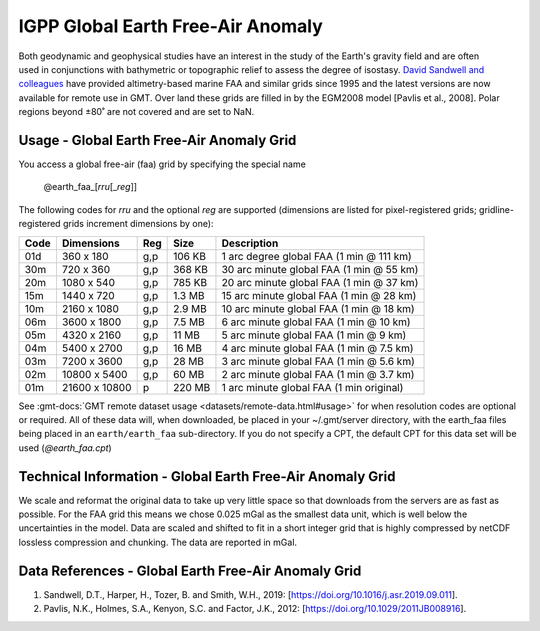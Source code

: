IGPP Global Earth Free-Air Anomaly
----------------------------------
.. figure:: /_static/igpp.png
   :align: right
   :scale: 20 %

.. figure:: /_static/GMT_faa.jpg
   :width: 710 px
   :align: center

Both geodynamic and geophysical studies have an interest in the study of the Earth's
gravity field and are often used in conjunctions with bathymetric or topographic relief
to assess the degree of isostasy.
`David Sandwell and colleagues <https://topex.ucsd.edu/marine_grav/mar_grav.html>`_
have provided altimetry-based marine FAA and similar grids since 1995 and the latest versions are now
available for remote use in GMT. Over land these grids are filled in by the EGM2008 model [Pavlis et al., 2008].
Polar regions beyond ±80˚ are not covered and are set to NaN.

Usage - Global Earth Free-Air Anomaly Grid
~~~~~~~~~~~~~~~~~~~~~~~~~~~~~~~~~~~~~~~~~~

You access a global free-air (faa) grid by specifying the special name

   @earth_faa_\ [*rr*\ *u*\ [_\ *reg*\ ]]

The following codes for *rr*\ *u* and the optional *reg* are supported (dimensions are listed
for pixel-registered grids; gridline-registered grids increment dimensions by one):

.. _tbl-earth_faa:

==== ================= === =======  ========================================
Code Dimensions        Reg Size     Description
==== ================= === =======  ========================================
01d       360 x    180 g,p  106 KB  1 arc degree global FAA (1 min @ 111 km)
30m       720 x    360 g,p  368 KB  30 arc minute global FAA (1 min @ 55 km)
20m      1080 x    540 g,p  785 KB  20 arc minute global FAA (1 min @ 37 km)
15m      1440 x    720 g,p  1.3 MB  15 arc minute global FAA (1 min @ 28 km)
10m      2160 x   1080 g,p  2.9 MB  10 arc minute global FAA (1 min @ 18 km)
06m      3600 x   1800 g,p  7.5 MB  6 arc minute global FAA (1 min @ 10 km)
05m      4320 x   2160 g,p   11 MB  5 arc minute global FAA (1 min @ 9 km)
04m      5400 x   2700 g,p   16 MB  4 arc minute global FAA (1 min @ 7.5 km)
03m      7200 x   3600 g,p   28 MB  3 arc minute global FAA (1 min @ 5.6 km)
02m     10800 x   5400 g,p   60 MB  2 arc minute global FAA (1 min @ 3.7 km)
01m     21600 x  10800   p  220 MB  1 arc minute global FAA (1 min original)
==== ================= === =======  ========================================

See :gmt-docs:`GMT remote dataset usage <datasets/remote-data.html#usage>` for when resolution codes are optional or required.
All of these data will, when downloaded, be placed in your ~/.gmt/server directory, with
the earth_faa files being placed in an ``earth/earth_faa`` sub-directory. If you do not
specify a CPT, the default CPT for this data set will be used (*@earth_faa.cpt*)

Technical Information - Global Earth Free-Air Anomaly Grid
~~~~~~~~~~~~~~~~~~~~~~~~~~~~~~~~~~~~~~~~~~~~~~~~~~~~~~~~~~

We scale and reformat the original data to take up very little space so that downloads
from the servers are as fast as possible.  For the FAA grid this means
we chose 0.025 mGal as the smallest data unit, which is well below the uncertainties in the
model.  Data are scaled and shifted to fit in a short integer grid that is highly compressed
by netCDF lossless compression and chunking.  The data are reported in mGal.

Data References - Global Earth Free-Air Anomaly Grid
~~~~~~~~~~~~~~~~~~~~~~~~~~~~~~~~~~~~~~~~~~~~~~~~~~~~

#. Sandwell, D.T., Harper, H., Tozer, B. and Smith, W.H., 2019: [https://doi.org/10.1016/j.asr.2019.09.011].
#. Pavlis, N.K., Holmes, S.A., Kenyon, S.C. and Factor, J.K., 2012: [https://doi.org/10.1029/2011JB008916].
